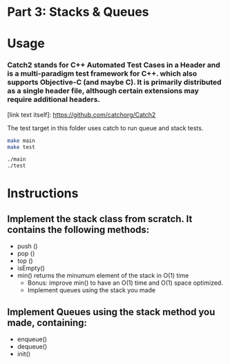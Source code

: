 * Part 3: Stacks & Queues

* Usage 

*** Catch2 stands for C++ Automated Test Cases in a Header and is a multi-paradigm test framework for C++. which also supports Objective-C (and maybe C). It is primarily distributed as a single header file, although certain extensions may require additional headers.
[link text itself]: https://github.com/catchorg/Catch2

The test target in this folder uses catch to run queue and stack tests.


#+begin_src bash
make main
make test

./main
./test
#+end_src

* Instructions
** Implement the stack class from scratch. It contains the following methods:
- push ()
- pop ()
- top () 
- isEmpty()
- min() returns the minumum element of the stack in O(1) time 
  - Bonus: improve min() to have an O(1) time and O(1) space optimized.
  - Implement queues using the stack you made

** Implement Queues using the stack method you made, containing:
- enqueue()
- dequeue()
- init()
